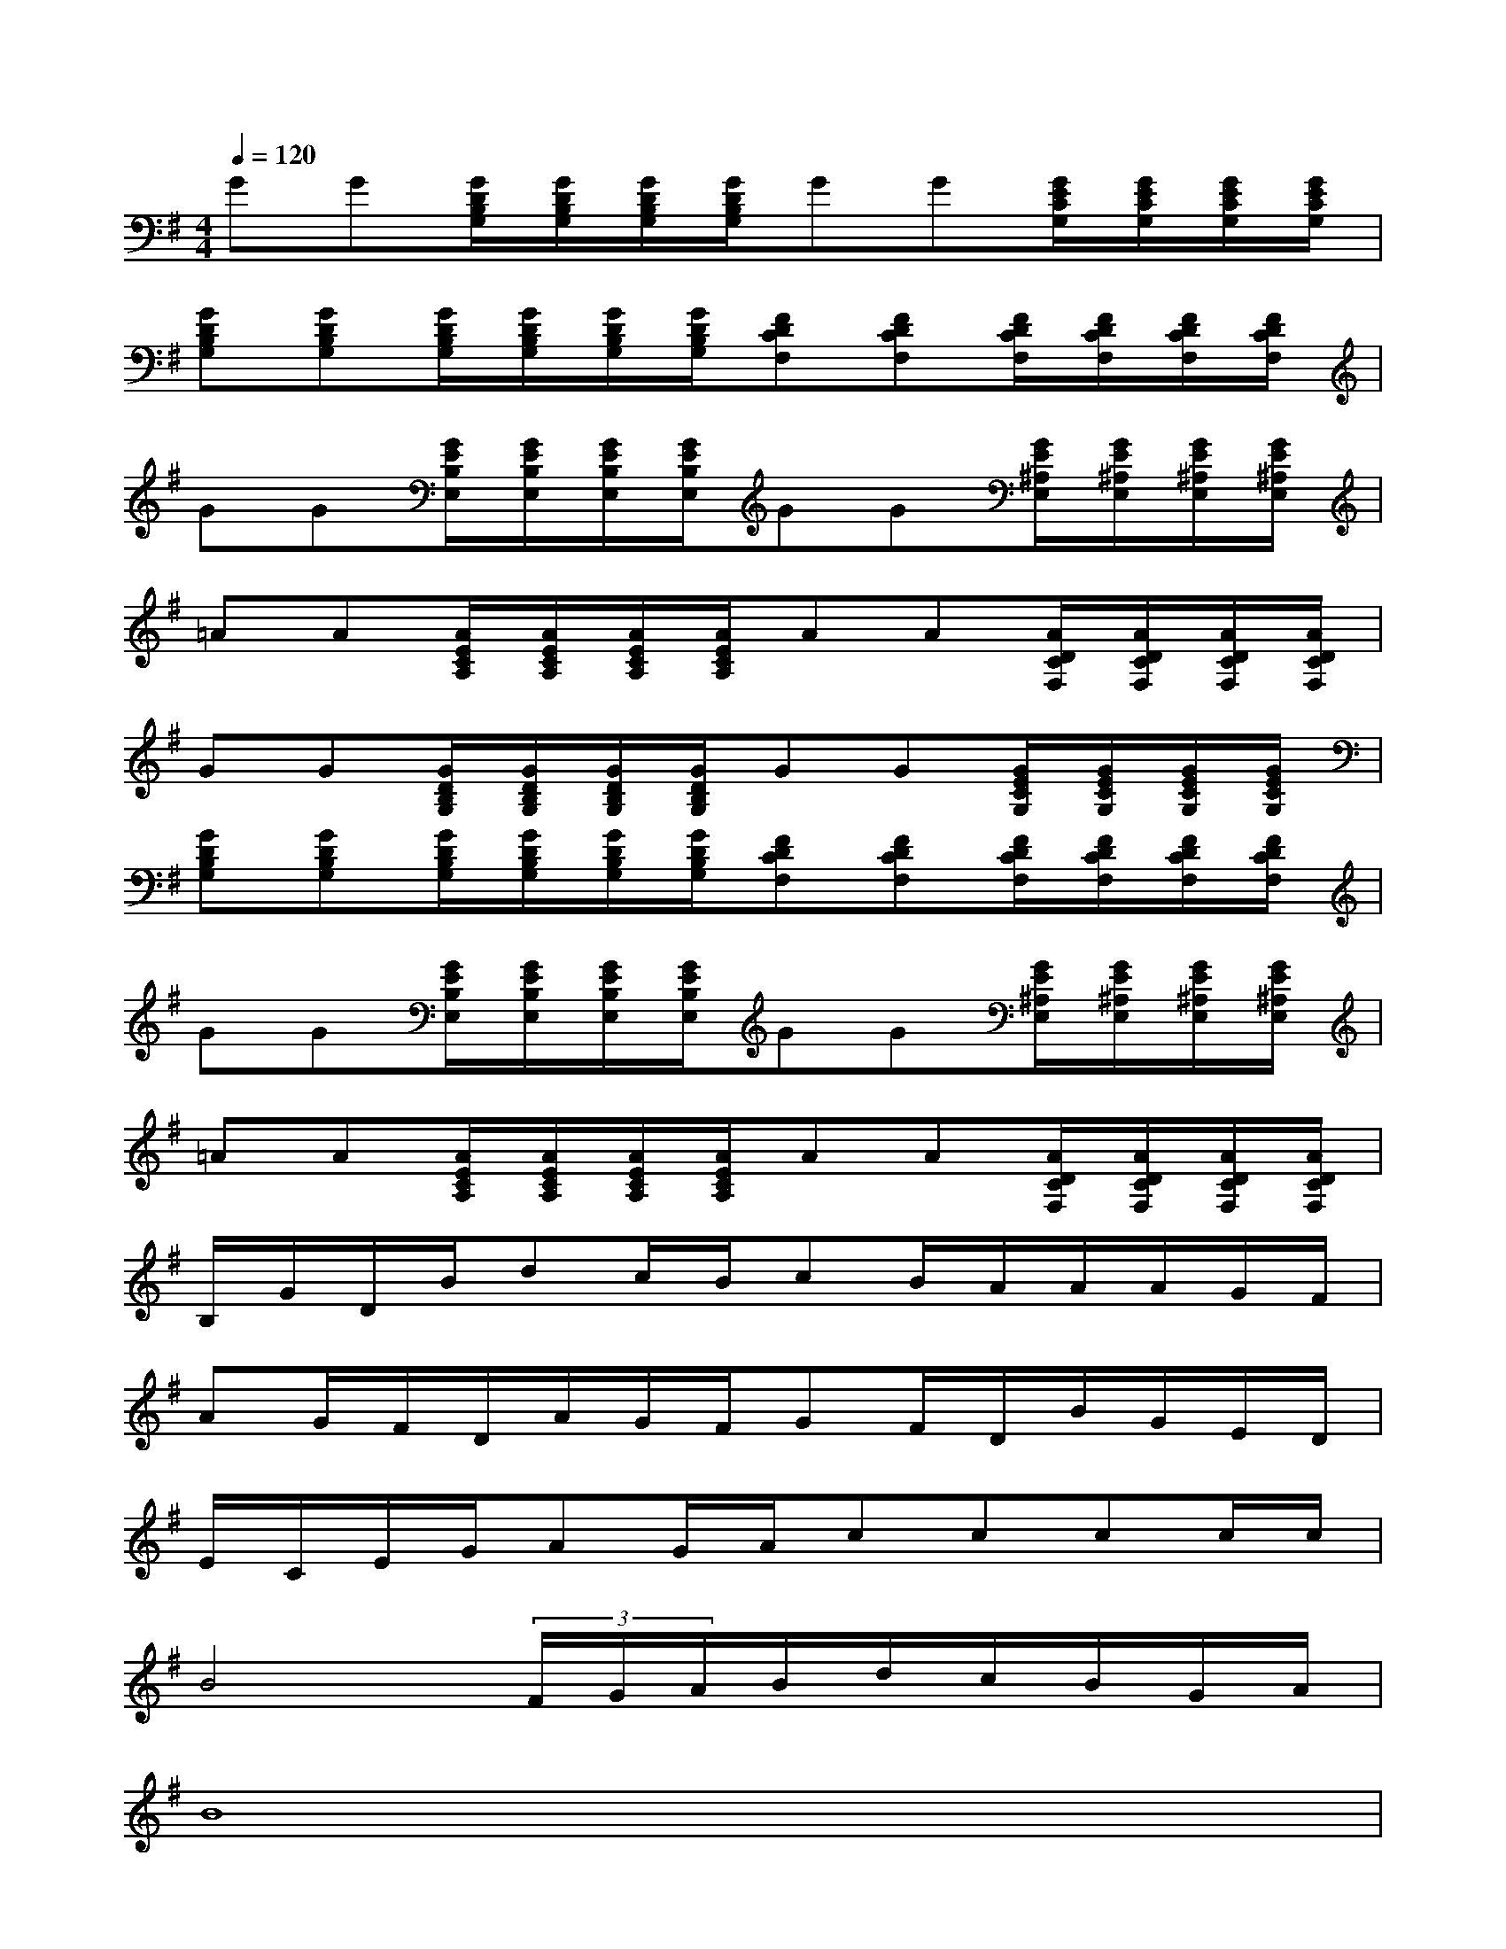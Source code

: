 X:1
T:
M:4/4
L:1/8
Q:1/4=120
K:G%1sharps
V:1
GG[G/2D/2B,/2G,/2][G/2D/2B,/2G,/2][G/2D/2B,/2G,/2][G/2D/2B,/2G,/2]GG[G/2E/2C/2G,/2][G/2E/2C/2G,/2][G/2E/2C/2G,/2][G/2E/2C/2G,/2]|
[GDB,G,][GDB,G,][G/2D/2B,/2G,/2][G/2D/2B,/2G,/2][G/2D/2B,/2G,/2][G/2D/2B,/2G,/2][FDCF,][FDCF,][F/2D/2C/2F,/2][F/2D/2C/2F,/2][F/2D/2C/2F,/2][F/2D/2C/2F,/2]|
GG[G/2E/2B,/2E,/2][G/2E/2B,/2E,/2][G/2E/2B,/2E,/2][G/2E/2B,/2E,/2]GG[G/2E/2^A,/2E,/2][G/2E/2^A,/2E,/2][G/2E/2^A,/2E,/2][G/2E/2^A,/2E,/2]|
=AA[A/2E/2C/2A,/2][A/2E/2C/2A,/2][A/2E/2C/2A,/2][A/2E/2C/2A,/2]AA[A/2D/2C/2F,/2][A/2D/2C/2F,/2][A/2D/2C/2F,/2][A/2D/2C/2F,/2]|
GG[G/2D/2B,/2G,/2][G/2D/2B,/2G,/2][G/2D/2B,/2G,/2][G/2D/2B,/2G,/2]GG[G/2E/2C/2G,/2][G/2E/2C/2G,/2][G/2E/2C/2G,/2][G/2E/2C/2G,/2]|
[GDB,G,][GDB,G,][G/2D/2B,/2G,/2][G/2D/2B,/2G,/2][G/2D/2B,/2G,/2][G/2D/2B,/2G,/2][FDCF,][FDCF,][F/2D/2C/2F,/2][F/2D/2C/2F,/2][F/2D/2C/2F,/2][F/2D/2C/2F,/2]|
GG[G/2E/2B,/2E,/2][G/2E/2B,/2E,/2][G/2E/2B,/2E,/2][G/2E/2B,/2E,/2]GG[G/2E/2^A,/2E,/2][G/2E/2^A,/2E,/2][G/2E/2^A,/2E,/2][G/2E/2^A,/2E,/2]|
=AA[A/2E/2C/2A,/2][A/2E/2C/2A,/2][A/2E/2C/2A,/2][A/2E/2C/2A,/2]AA[A/2D/2C/2F,/2][A/2D/2C/2F,/2][A/2D/2C/2F,/2][A/2D/2C/2F,/2]|
B,/2G/2D/2B/2dc/2B/2cB/2A/2A/2A/2G/2F/2|
AG/2F/2D/2A/2G/2F/2GF/2D/2B/2G/2E/2D/2|
E/2C/2E/2G/2AG/2A/2cccc/2c/2|
B4(3F/2G/2A/2B/2d/2c/2B/2G/2A/2|
B8|
^c2e2^d2^c2|
^d4B,B^d/2^c/2B/2^A/2|
=A2^G2=G2G,2